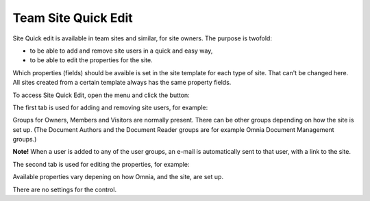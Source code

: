 Team Site Quick Edit
===========================

Site Quick edit is available in team sites and similar, for site owners. The purpose is twofold:

+ to be able to add and remove site users in a quick and easy way,
+ to be able to edit the properties for the site.

Which properties (fields) should be avaible is set in the site template for each type of site. That can't be changed here. All sites created from a certain template always has the same property fields.

To access Site Quick Edit, open the menu and click the button:

.. image:: site-quick-edit-new.png

The first tab is used for adding and removing site users, for example:

.. image:: quick-edit-site-users-new.png

Groups for Owners, Members and Visitors are normally present. There can be other groups depending on how the site is set up. (The Document Authors and the Document Reader groups are for example Omnia Document Management groups.)

**Note!** When a user is added to any of the user groups, an e-mail is automatically sent to that user, with a link to the site.

The second tab is used for editing the properties, for example:

.. image:: quick-site-properties-new.png

Available properties vary depening on how Omnia, and the site, are set up.

There are no settings for the control.
